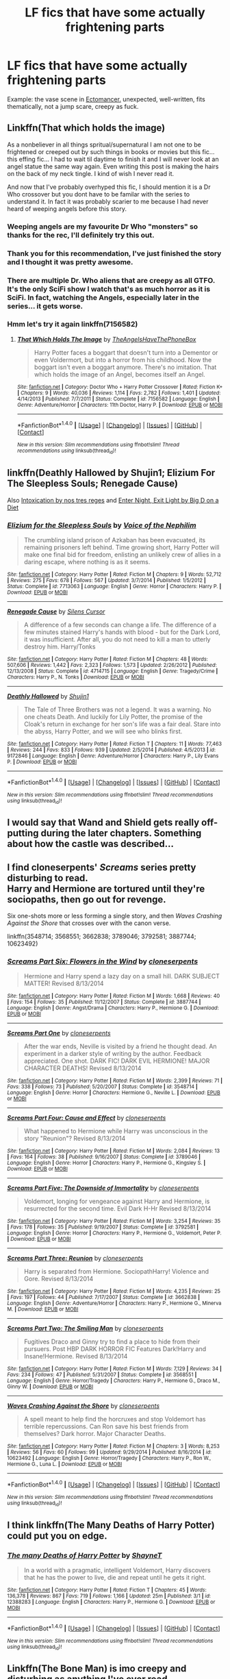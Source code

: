 #+TITLE: LF fics that have some actually frightening parts

* LF fics that have some actually frightening parts
:PROPERTIES:
:Score: 4
:DateUnix: 1493445221.0
:DateShort: 2017-Apr-29
:FlairText: Request
:END:
Example: the vase scene in [[https://www.fanfiction.net/s/4563439/1/Ectomancer][Ectomancer.]] unexpected, well-written, fits thematically, not a jump scare, creepy as fuck.


** Linkffn(That which holds the image)

As a nonbeliever in all things spritual/supernatural I am not one to be frightened or creeped out by such things in books or movies but this fic... this effing fic... I had to wait til daytime to finish it and I will never look at an angel statue the same way again. Even writing this post is making the hairs on the back of my neck tingle. I kind of wish I never read it.

And now that I've probably overhyped this fic, I should mention it is a Dr Who crossover but you dont have to be familar with the series to understand it. In fact it was probably scarier to me because I had never heard of weeping angels before this story.
:PROPERTIES:
:Author: silentowl
:Score: 14
:DateUnix: 1493449529.0
:DateShort: 2017-Apr-29
:END:

*** Weeping angels are my favourite Dr Who "monsters" so thanks for the rec, I'll definitely try this out.
:PROPERTIES:
:Author: LeLapinBlanc
:Score: 5
:DateUnix: 1493460401.0
:DateShort: 2017-Apr-29
:END:


*** Thank you for this recommendation, I've just finished the story and I thought it was pretty awesome.
:PROPERTIES:
:Author: KarelJanovic
:Score: 3
:DateUnix: 1493463605.0
:DateShort: 2017-Apr-29
:END:


*** There are multiple Dr. Who aliens that are creepy as all GTFO. It's the only SciFi show I watch that's as much horror as it is SciFi. In fact, watching the Angels, especially later in the series... it gets worse.
:PROPERTIES:
:Author: Averant
:Score: 2
:DateUnix: 1493526538.0
:DateShort: 2017-Apr-30
:END:


*** Hmm let's try it again linkffn(7156582)
:PROPERTIES:
:Author: silentowl
:Score: 1
:DateUnix: 1493479742.0
:DateShort: 2017-Apr-29
:END:

**** [[http://www.fanfiction.net/s/7156582/1/][*/That Which Holds The Image/*]] by [[https://www.fanfiction.net/u/1981006/TheAngelsHaveThePhoneBox][/TheAngelsHaveThePhoneBox/]]

#+begin_quote
  Harry Potter faces a boggart that doesn't turn into a Dementor or even Voldermort, but into a horror from his childhood. Now the boggart isn't even a boggart anymore. There's no imitation. That which holds the image of an Angel, becomes itself an Angel.
#+end_quote

^{/Site/: [[http://www.fanfiction.net/][fanfiction.net]] *|* /Category/: Doctor Who + Harry Potter Crossover *|* /Rated/: Fiction K+ *|* /Chapters/: 9 *|* /Words/: 40,036 *|* /Reviews/: 1,114 *|* /Favs/: 2,782 *|* /Follows/: 1,401 *|* /Updated/: 4/14/2013 *|* /Published/: 7/7/2011 *|* /Status/: Complete *|* /id/: 7156582 *|* /Language/: English *|* /Genre/: Adventure/Horror *|* /Characters/: 11th Doctor, Harry P. *|* /Download/: [[http://www.ff2ebook.com/old/ffn-bot/index.php?id=7156582&source=ff&filetype=epub][EPUB]] or [[http://www.ff2ebook.com/old/ffn-bot/index.php?id=7156582&source=ff&filetype=mobi][MOBI]]}

--------------

*FanfictionBot*^{1.4.0} *|* [[[https://github.com/tusing/reddit-ffn-bot/wiki/Usage][Usage]]] | [[[https://github.com/tusing/reddit-ffn-bot/wiki/Changelog][Changelog]]] | [[[https://github.com/tusing/reddit-ffn-bot/issues/][Issues]]] | [[[https://github.com/tusing/reddit-ffn-bot/][GitHub]]] | [[[https://www.reddit.com/message/compose?to=tusing][Contact]]]

^{/New in this version: Slim recommendations using/ ffnbot!slim! /Thread recommendations using/ linksub(thread_id)!}
:PROPERTIES:
:Author: FanfictionBot
:Score: 1
:DateUnix: 1493479772.0
:DateShort: 2017-Apr-29
:END:


** linkffn(Deathly Hallowed by Shujin1; Elizium For The Sleepless Souls; Renegade Cause)

Also [[https://forums.darklordpotter.net/showthread.php?t=15341][Intoxication by nos tres reges]] and [[http://www.patronuscharm.net/s/90/1/][Enter Night, Exit Light by Big D on a Diet]]
:PROPERTIES:
:Author: valtazar
:Score: 4
:DateUnix: 1493446240.0
:DateShort: 2017-Apr-29
:END:

*** [[http://www.fanfiction.net/s/7713063/1/][*/Elizium for the Sleepless Souls/*]] by [[https://www.fanfiction.net/u/1508866/Voice-of-the-Nephilim][/Voice of the Nephilim/]]

#+begin_quote
  The crumbling island prison of Azkaban has been evacuated, its remaining prisoners left behind. Time growing short, Harry Potter will make one final bid for freedom, enlisting an unlikely crew of allies in a daring escape, where nothing is as it seems.
#+end_quote

^{/Site/: [[http://www.fanfiction.net/][fanfiction.net]] *|* /Category/: Harry Potter *|* /Rated/: Fiction M *|* /Chapters/: 9 *|* /Words/: 52,712 *|* /Reviews/: 275 *|* /Favs/: 678 *|* /Follows/: 567 *|* /Updated/: 3/7/2014 *|* /Published/: 1/5/2012 *|* /Status/: Complete *|* /id/: 7713063 *|* /Language/: English *|* /Genre/: Horror *|* /Characters/: Harry P. *|* /Download/: [[http://www.ff2ebook.com/old/ffn-bot/index.php?id=7713063&source=ff&filetype=epub][EPUB]] or [[http://www.ff2ebook.com/old/ffn-bot/index.php?id=7713063&source=ff&filetype=mobi][MOBI]]}

--------------

[[http://www.fanfiction.net/s/4714715/1/][*/Renegade Cause/*]] by [[https://www.fanfiction.net/u/1613119/Silens-Cursor][/Silens Cursor/]]

#+begin_quote
  A difference of a few seconds can change a life. The difference of a few minutes stained Harry's hands with blood - but for the Dark Lord, it was insufficient. After all, you do not need to kill a man to utterly destroy him. Harry/Tonks
#+end_quote

^{/Site/: [[http://www.fanfiction.net/][fanfiction.net]] *|* /Category/: Harry Potter *|* /Rated/: Fiction M *|* /Chapters/: 48 *|* /Words/: 507,606 *|* /Reviews/: 1,442 *|* /Favs/: 2,323 *|* /Follows/: 1,573 *|* /Updated/: 2/26/2012 *|* /Published/: 12/13/2008 *|* /Status/: Complete *|* /id/: 4714715 *|* /Language/: English *|* /Genre/: Tragedy/Crime *|* /Characters/: Harry P., N. Tonks *|* /Download/: [[http://www.ff2ebook.com/old/ffn-bot/index.php?id=4714715&source=ff&filetype=epub][EPUB]] or [[http://www.ff2ebook.com/old/ffn-bot/index.php?id=4714715&source=ff&filetype=mobi][MOBI]]}

--------------

[[http://www.fanfiction.net/s/9172846/1/][*/Deathly Hallowed/*]] by [[https://www.fanfiction.net/u/1512043/Shujin1][/Shujin1/]]

#+begin_quote
  The Tale of Three Brothers was not a legend. It was a warning. No one cheats Death. And luckily for Lily Potter, the promise of the Cloak's return in exchange for her son's life was a fair deal. Stare into the abyss, Harry Potter, and we will see who blinks first.
#+end_quote

^{/Site/: [[http://www.fanfiction.net/][fanfiction.net]] *|* /Category/: Harry Potter *|* /Rated/: Fiction T *|* /Chapters/: 11 *|* /Words/: 77,463 *|* /Reviews/: 244 *|* /Favs/: 833 *|* /Follows/: 939 *|* /Updated/: 2/5/2014 *|* /Published/: 4/5/2013 *|* /id/: 9172846 *|* /Language/: English *|* /Genre/: Adventure/Horror *|* /Characters/: Harry P., Lily Evans P. *|* /Download/: [[http://www.ff2ebook.com/old/ffn-bot/index.php?id=9172846&source=ff&filetype=epub][EPUB]] or [[http://www.ff2ebook.com/old/ffn-bot/index.php?id=9172846&source=ff&filetype=mobi][MOBI]]}

--------------

*FanfictionBot*^{1.4.0} *|* [[[https://github.com/tusing/reddit-ffn-bot/wiki/Usage][Usage]]] | [[[https://github.com/tusing/reddit-ffn-bot/wiki/Changelog][Changelog]]] | [[[https://github.com/tusing/reddit-ffn-bot/issues/][Issues]]] | [[[https://github.com/tusing/reddit-ffn-bot/][GitHub]]] | [[[https://www.reddit.com/message/compose?to=tusing][Contact]]]

^{/New in this version: Slim recommendations using/ ffnbot!slim! /Thread recommendations using/ linksub(thread_id)!}
:PROPERTIES:
:Author: FanfictionBot
:Score: 2
:DateUnix: 1493446275.0
:DateShort: 2017-Apr-29
:END:


** I would say that Wand and Shield gets really off-putting during the later chapters. Something about how the castle was described...
:PROPERTIES:
:Author: NeonicBeast
:Score: 3
:DateUnix: 1493467397.0
:DateShort: 2017-Apr-29
:END:


** I find cloneserpents' /Screams/ series pretty disturbing to read.\\
Harry and Hermione are tortured until they're sociopaths, then go out for revenge.

Six one-shots more or less forming a single story, and then /Waves Crashing Against the Shore/ that crosses over with the canon verse.

linkffn(3548714; 3568551; 3662838; 3789046; 3792581; 3887744; 10623492)
:PROPERTIES:
:Author: hovercraft_of_eels
:Score: 2
:DateUnix: 1493475038.0
:DateShort: 2017-Apr-29
:END:

*** [[http://www.fanfiction.net/s/3887744/1/][*/Screams Part Six: Flowers in the Wind/*]] by [[https://www.fanfiction.net/u/881050/cloneserpents][/cloneserpents/]]

#+begin_quote
  Hermione and Harry spend a lazy day on a small hill. DARK SUBJECT MATTER! Revised 8/13/2014
#+end_quote

^{/Site/: [[http://www.fanfiction.net/][fanfiction.net]] *|* /Category/: Harry Potter *|* /Rated/: Fiction M *|* /Words/: 1,668 *|* /Reviews/: 40 *|* /Favs/: 154 *|* /Follows/: 35 *|* /Published/: 11/12/2007 *|* /Status/: Complete *|* /id/: 3887744 *|* /Language/: English *|* /Genre/: Angst/Drama *|* /Characters/: Harry P., Hermione G. *|* /Download/: [[http://www.ff2ebook.com/old/ffn-bot/index.php?id=3887744&source=ff&filetype=epub][EPUB]] or [[http://www.ff2ebook.com/old/ffn-bot/index.php?id=3887744&source=ff&filetype=mobi][MOBI]]}

--------------

[[http://www.fanfiction.net/s/3548714/1/][*/Screams Part One/*]] by [[https://www.fanfiction.net/u/881050/cloneserpents][/cloneserpents/]]

#+begin_quote
  After the war ends, Neville is visited by a friend he thought dead. An experiment in a darker style of writing by the author. Feedback appreciated. One shot. DARK FIC! DARK EVIL HERMIONE! MAJOR CHARACTER DEATHS! Revised 8/13/2014
#+end_quote

^{/Site/: [[http://www.fanfiction.net/][fanfiction.net]] *|* /Category/: Harry Potter *|* /Rated/: Fiction M *|* /Words/: 2,399 *|* /Reviews/: 71 *|* /Favs/: 338 *|* /Follows/: 73 *|* /Published/: 5/20/2007 *|* /Status/: Complete *|* /id/: 3548714 *|* /Language/: English *|* /Genre/: Horror *|* /Characters/: Hermione G., Neville L. *|* /Download/: [[http://www.ff2ebook.com/old/ffn-bot/index.php?id=3548714&source=ff&filetype=epub][EPUB]] or [[http://www.ff2ebook.com/old/ffn-bot/index.php?id=3548714&source=ff&filetype=mobi][MOBI]]}

--------------

[[http://www.fanfiction.net/s/3789046/1/][*/Screams Part Four: Cause and Effect/*]] by [[https://www.fanfiction.net/u/881050/cloneserpents][/cloneserpents/]]

#+begin_quote
  What happened to Hermione while Harry was unconscious in the story "Reunion"? Revised 8/13/2014
#+end_quote

^{/Site/: [[http://www.fanfiction.net/][fanfiction.net]] *|* /Category/: Harry Potter *|* /Rated/: Fiction M *|* /Words/: 2,084 *|* /Reviews/: 13 *|* /Favs/: 164 *|* /Follows/: 38 *|* /Published/: 9/16/2007 *|* /Status/: Complete *|* /id/: 3789046 *|* /Language/: English *|* /Genre/: Horror *|* /Characters/: Harry P., Hermione G., Kingsley S. *|* /Download/: [[http://www.ff2ebook.com/old/ffn-bot/index.php?id=3789046&source=ff&filetype=epub][EPUB]] or [[http://www.ff2ebook.com/old/ffn-bot/index.php?id=3789046&source=ff&filetype=mobi][MOBI]]}

--------------

[[http://www.fanfiction.net/s/3792581/1/][*/Screams Part Five: The Downside of Immortality/*]] by [[https://www.fanfiction.net/u/881050/cloneserpents][/cloneserpents/]]

#+begin_quote
  Voldemort, longing for vengeance against Harry and Hermione, is resurrected for the second time. Evil Dark H-Hr Revised 8/13/2014
#+end_quote

^{/Site/: [[http://www.fanfiction.net/][fanfiction.net]] *|* /Category/: Harry Potter *|* /Rated/: Fiction M *|* /Words/: 3,254 *|* /Reviews/: 35 *|* /Favs/: 178 *|* /Follows/: 35 *|* /Published/: 9/19/2007 *|* /Status/: Complete *|* /id/: 3792581 *|* /Language/: English *|* /Genre/: Horror *|* /Characters/: Harry P., Hermione G., Voldemort, Peter P. *|* /Download/: [[http://www.ff2ebook.com/old/ffn-bot/index.php?id=3792581&source=ff&filetype=epub][EPUB]] or [[http://www.ff2ebook.com/old/ffn-bot/index.php?id=3792581&source=ff&filetype=mobi][MOBI]]}

--------------

[[http://www.fanfiction.net/s/3662838/1/][*/Screams Part Three: Reunion/*]] by [[https://www.fanfiction.net/u/881050/cloneserpents][/cloneserpents/]]

#+begin_quote
  Harry is separated from Hermione. SociopathHarry! Violence and Gore. Revised 8/13/2014
#+end_quote

^{/Site/: [[http://www.fanfiction.net/][fanfiction.net]] *|* /Category/: Harry Potter *|* /Rated/: Fiction M *|* /Words/: 4,235 *|* /Reviews/: 25 *|* /Favs/: 197 *|* /Follows/: 44 *|* /Published/: 7/17/2007 *|* /Status/: Complete *|* /id/: 3662838 *|* /Language/: English *|* /Genre/: Adventure/Horror *|* /Characters/: Harry P., Hermione G., Minerva M. *|* /Download/: [[http://www.ff2ebook.com/old/ffn-bot/index.php?id=3662838&source=ff&filetype=epub][EPUB]] or [[http://www.ff2ebook.com/old/ffn-bot/index.php?id=3662838&source=ff&filetype=mobi][MOBI]]}

--------------

[[http://www.fanfiction.net/s/3568551/1/][*/Screams Part Two: The Smiling Man/*]] by [[https://www.fanfiction.net/u/881050/cloneserpents][/cloneserpents/]]

#+begin_quote
  Fugitives Draco and Ginny try to find a place to hide from their pursuers. Post HBP DARK HORROR FIC Features Dark!Harry and Insane!Hermione. Revised 8/13/2014
#+end_quote

^{/Site/: [[http://www.fanfiction.net/][fanfiction.net]] *|* /Category/: Harry Potter *|* /Rated/: Fiction M *|* /Words/: 7,129 *|* /Reviews/: 34 *|* /Favs/: 234 *|* /Follows/: 47 *|* /Published/: 5/31/2007 *|* /Status/: Complete *|* /id/: 3568551 *|* /Language/: English *|* /Genre/: Horror/Tragedy *|* /Characters/: Harry P., Hermione G., Draco M., Ginny W. *|* /Download/: [[http://www.ff2ebook.com/old/ffn-bot/index.php?id=3568551&source=ff&filetype=epub][EPUB]] or [[http://www.ff2ebook.com/old/ffn-bot/index.php?id=3568551&source=ff&filetype=mobi][MOBI]]}

--------------

[[http://www.fanfiction.net/s/10623492/1/][*/Waves Crashing Against the Shore/*]] by [[https://www.fanfiction.net/u/881050/cloneserpents][/cloneserpents/]]

#+begin_quote
  A spell meant to help find the horcruxes and stop Voldemort has terrible repercussions. Can Ron save his best friends from themselves? Dark horror. Major Character Deaths.
#+end_quote

^{/Site/: [[http://www.fanfiction.net/][fanfiction.net]] *|* /Category/: Harry Potter *|* /Rated/: Fiction M *|* /Chapters/: 3 *|* /Words/: 8,253 *|* /Reviews/: 56 *|* /Favs/: 60 *|* /Follows/: 99 *|* /Updated/: 9/29/2014 *|* /Published/: 8/16/2014 *|* /id/: 10623492 *|* /Language/: English *|* /Genre/: Horror/Tragedy *|* /Characters/: Harry P., Ron W., Hermione G., Luna L. *|* /Download/: [[http://www.ff2ebook.com/old/ffn-bot/index.php?id=10623492&source=ff&filetype=epub][EPUB]] or [[http://www.ff2ebook.com/old/ffn-bot/index.php?id=10623492&source=ff&filetype=mobi][MOBI]]}

--------------

*FanfictionBot*^{1.4.0} *|* [[[https://github.com/tusing/reddit-ffn-bot/wiki/Usage][Usage]]] | [[[https://github.com/tusing/reddit-ffn-bot/wiki/Changelog][Changelog]]] | [[[https://github.com/tusing/reddit-ffn-bot/issues/][Issues]]] | [[[https://github.com/tusing/reddit-ffn-bot/][GitHub]]] | [[[https://www.reddit.com/message/compose?to=tusing][Contact]]]

^{/New in this version: Slim recommendations using/ ffnbot!slim! /Thread recommendations using/ linksub(thread_id)!}
:PROPERTIES:
:Author: FanfictionBot
:Score: 1
:DateUnix: 1493475065.0
:DateShort: 2017-Apr-29
:END:


** I think linkffn(The Many Deaths of Harry Potter) could put you on edge.
:PROPERTIES:
:Author: Ch1pp
:Score: 1
:DateUnix: 1493460824.0
:DateShort: 2017-Apr-29
:END:

*** [[http://www.fanfiction.net/s/12388283/1/][*/The many Deaths of Harry Potter/*]] by [[https://www.fanfiction.net/u/1541014/ShayneT][/ShayneT/]]

#+begin_quote
  In a world with a pragmatic, intelligent Voldemort, Harry discovers that he has the power to live, die and repeat until he gets it right.
#+end_quote

^{/Site/: [[http://www.fanfiction.net/][fanfiction.net]] *|* /Category/: Harry Potter *|* /Rated/: Fiction T *|* /Chapters/: 45 *|* /Words/: 136,378 *|* /Reviews/: 867 *|* /Favs/: 719 *|* /Follows/: 1,166 *|* /Updated/: 25m *|* /Published/: 3/1 *|* /id/: 12388283 *|* /Language/: English *|* /Characters/: Harry P., Hermione G. *|* /Download/: [[http://www.ff2ebook.com/old/ffn-bot/index.php?id=12388283&source=ff&filetype=epub][EPUB]] or [[http://www.ff2ebook.com/old/ffn-bot/index.php?id=12388283&source=ff&filetype=mobi][MOBI]]}

--------------

*FanfictionBot*^{1.4.0} *|* [[[https://github.com/tusing/reddit-ffn-bot/wiki/Usage][Usage]]] | [[[https://github.com/tusing/reddit-ffn-bot/wiki/Changelog][Changelog]]] | [[[https://github.com/tusing/reddit-ffn-bot/issues/][Issues]]] | [[[https://github.com/tusing/reddit-ffn-bot/][GitHub]]] | [[[https://www.reddit.com/message/compose?to=tusing][Contact]]]

^{/New in this version: Slim recommendations using/ ffnbot!slim! /Thread recommendations using/ linksub(thread_id)!}
:PROPERTIES:
:Author: FanfictionBot
:Score: 1
:DateUnix: 1493460848.0
:DateShort: 2017-Apr-29
:END:


** Linkffn(The Bone Man) is imo creepy and disturbing as anything I've ever read.
:PROPERTIES:
:Author: Buffy11bnl
:Score: 1
:DateUnix: 1493474861.0
:DateShort: 2017-Apr-29
:END:

*** [[http://www.fanfiction.net/s/10489305/1/][*/The Bone Man/*]] by [[https://www.fanfiction.net/u/5837227/inspirationassaulted][/inspirationassaulted/]]

#+begin_quote
  Dark!Harry, Harry/Rabastan with occasional Harry/others: Harry Potter disappears from the Hogwarts Express at the end of his fifth year. The Light thinks he is dead. They're right, in a way, but also so very, very wrong. What has the boy who was once Harry Potter become?
#+end_quote

^{/Site/: [[http://www.fanfiction.net/][fanfiction.net]] *|* /Category/: Harry Potter *|* /Rated/: Fiction M *|* /Chapters/: 3 *|* /Words/: 58,165 *|* /Reviews/: 89 *|* /Favs/: 859 *|* /Follows/: 241 *|* /Updated/: 7/2/2014 *|* /Published/: 6/27/2014 *|* /Status/: Complete *|* /id/: 10489305 *|* /Language/: English *|* /Genre/: Horror/Family *|* /Characters/: Harry P., Draco M., Voldemort, Rabastan L. *|* /Download/: [[http://www.ff2ebook.com/old/ffn-bot/index.php?id=10489305&source=ff&filetype=epub][EPUB]] or [[http://www.ff2ebook.com/old/ffn-bot/index.php?id=10489305&source=ff&filetype=mobi][MOBI]]}

--------------

*FanfictionBot*^{1.4.0} *|* [[[https://github.com/tusing/reddit-ffn-bot/wiki/Usage][Usage]]] | [[[https://github.com/tusing/reddit-ffn-bot/wiki/Changelog][Changelog]]] | [[[https://github.com/tusing/reddit-ffn-bot/issues/][Issues]]] | [[[https://github.com/tusing/reddit-ffn-bot/][GitHub]]] | [[[https://www.reddit.com/message/compose?to=tusing][Contact]]]

^{/New in this version: Slim recommendations using/ ffnbot!slim! /Thread recommendations using/ linksub(thread_id)!}
:PROPERTIES:
:Author: FanfictionBot
:Score: 1
:DateUnix: 1493474889.0
:DateShort: 2017-Apr-29
:END:


** Not horror but creepy and frightening, linkffn(Harry Dursley and the Chronicles of the King) should satisfy you.
:PROPERTIES:
:Author: Lenrivk
:Score: 1
:DateUnix: 1493488999.0
:DateShort: 2017-Apr-29
:END:

*** [[http://www.fanfiction.net/s/8770795/1/][*/Harry Dursley and The Chronicles of the King/*]] by [[https://www.fanfiction.net/u/3864170/Shadenight123][/Shadenight123/]]

#+begin_quote
  Nothing is as it seems on the path to power. Bodies and conspiracies litter the road as daggers shine in the air. Treacheries centuries old leave the place to decade long plans that are just now coming to fruition, and Harry Dursley questions himself through a journey that shall lead him to drastically change his perception of the world. It's all a matter of perspective, after all.
#+end_quote

^{/Site/: [[http://www.fanfiction.net/][fanfiction.net]] *|* /Category/: Harry Potter *|* /Rated/: Fiction M *|* /Chapters/: 96 *|* /Words/: 512,320 *|* /Reviews/: 1,229 *|* /Favs/: 694 *|* /Follows/: 544 *|* /Updated/: 6/25/2013 *|* /Published/: 12/6/2012 *|* /Status/: Complete *|* /id/: 8770795 *|* /Language/: English *|* /Genre/: Adventure/Mystery *|* /Characters/: Harry P., Hermione G., Voldemort, Founders *|* /Download/: [[http://www.ff2ebook.com/old/ffn-bot/index.php?id=8770795&source=ff&filetype=epub][EPUB]] or [[http://www.ff2ebook.com/old/ffn-bot/index.php?id=8770795&source=ff&filetype=mobi][MOBI]]}

--------------

*FanfictionBot*^{1.4.0} *|* [[[https://github.com/tusing/reddit-ffn-bot/wiki/Usage][Usage]]] | [[[https://github.com/tusing/reddit-ffn-bot/wiki/Changelog][Changelog]]] | [[[https://github.com/tusing/reddit-ffn-bot/issues/][Issues]]] | [[[https://github.com/tusing/reddit-ffn-bot/][GitHub]]] | [[[https://www.reddit.com/message/compose?to=tusing][Contact]]]

^{/New in this version: Slim recommendations using/ ffnbot!slim! /Thread recommendations using/ linksub(thread_id)!}
:PROPERTIES:
:Author: FanfictionBot
:Score: 1
:DateUnix: 1493489023.0
:DateShort: 2017-Apr-29
:END:
